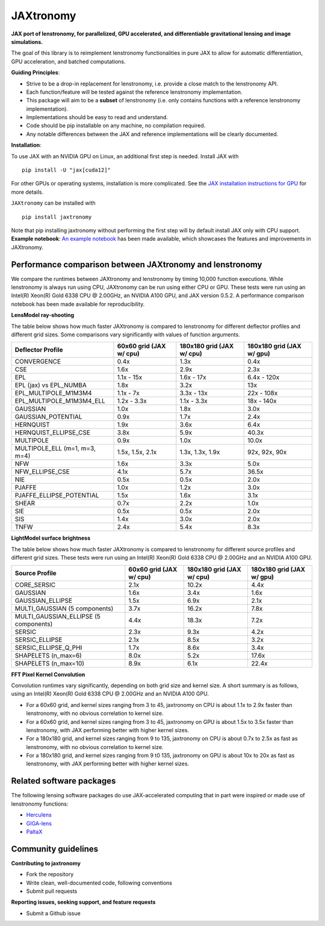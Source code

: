 ==========
JAXtronomy
==========

.. image:: https://github.com/lenstronomy/JAXtronomy/workflows/Tests/badge.svg
    :target: https://github.com/lenstronomy/JAXtronomy/actions

.. image:: https://img.shields.io/badge/License-BSD_3--Clause-blue.svg
    :target: https://github.com/lenstronomy/lenstronomy/blob/main/LICENSE

.. image:: https://codecov.io/gh/lenstronomy/JAXtronomy/graph/badge.svg?token=6EJAX8CF62 
    :target: https://codecov.io/gh/lenstronomy/JAXtronomy

.. image:: https://img.shields.io/badge/code%20style-black-000000.svg
    :target: https://github.com/psf/black

.. image:: https://img.shields.io/badge/%20formatter-docformatter-fedcba.svg
    :target: https://github.com/PyCQA/docformatter

.. image:: https://img.shields.io/badge/%20style-sphinx-0a507a.svg
    :target: https://www.sphinx-doc.org/en/master/usage/index.html

.. image:: https://img.shields.io/pypi/v/JAXtronomy?label=PyPI&logo=pypi
    :target: https://pypi.python.org/pypi/JAXtronomy

**JAX port of lenstronomy, for parallelized, GPU accelerated, and differentiable gravitational lensing and image simulations.**

The goal of this library is to reimplement lenstronomy functionalities in pure JAX to allow for automatic differentiation, GPU acceleration, and batched computations.

**Guiding Principles**:

- Strive to be a drop-in replacement for lenstronomy, i.e. provide a close match to the lenstronomy API.
- Each function/feature will be tested against the reference lenstronomy implementation.
- This package will aim to be a **subset** of lenstronomy (i.e. only contains functions with a reference lenstronomy implementation).
- Implementations should be easy to read and understand.
- Code should be pip installable on any machine, no compilation required.
- Any notable differences between the JAX and reference implementations will be clearly documented.

**Installation**:

To use JAX with an NVIDIA GPU on Linux, an additional first step is needed. Install JAX with ::

  pip install -U "jax[cuda12]"

For other GPUs or operating systems, installation is more complicated.
See the `JAX installation instructions for GPU <https://github.com/jax-ml/jax?tab=readme-ov-file#installation>`_ for more details.

``JAXtronomy`` can be installed with ::

  pip install jaxtronomy

Note that pip installing jaxtronomy without performing the first step will by default install JAX only with CPU support.
**Example notebook**:
`An example notebook <https://github.com/lenstronomy/JAXtronomy/blob/main/notebooks/modeling_a_simple_Einstein_ring.ipynb>`_ has been made available, which
showcases the features and improvements in JAXtronomy.

Performance comparison between JAXtronomy and lenstronomy
---------------------------------------------------------

We compare the runtimes between JAXtronomy and lenstronomy by timing 10,000 function executions.
While lenstronomy is always run using CPU, JAXtronomy can be run using either CPU or GPU.
These tests were run using an Intel(R) Xeon(R) Gold 6338 CPU @ 2.00GHz, an NVIDIA A100 GPU, and JAX version 0.5.2.
A performance comparison notebook has been made available for reproducibility.

**LensModel ray-shooting**

The table below shows how much faster JAXtronomy is compared to lenstronomy for different deflector profiles and different grid sizes.
Some comparisons vary significantly with values of function arguments.

.. list-table::
  :header-rows: 1

  * - Deflector Profile
    - 60x60 grid (JAX w/ cpu)
    - 180x180 grid (JAX w/ cpu)
    - 180x180 grid (JAX w/ gpu)
  * - CONVERGENCE
    - 0.4x
    - 1.3x
    - 0.4x
  * - CSE
    - 1.6x
    - 2.9x
    - 2.3x
  * - EPL
    - 1.1x - 15x
    - 1.6x - 17x
    - 6.4x - 120x
  * - EPL (jax) vs EPL_NUMBA
    - 1.8x
    - 3.2x
    - 13x
  * - EPL_MULTIPOLE_M1M3M4
    - 1.1x - 7x
    - 3.3x - 13x
    - 22x - 108x
  * - EPL_MULTIPOLE_M1M3M4_ELL
    - 1.2x - 3.3x
    - 1.1x - 3.3x
    - 18x - 140x
  * - GAUSSIAN
    - 1.0x
    - 1.8x
    - 3.0x
  * - GAUSSIAN_POTENTIAL
    - 0.9x
    - 1.7x
    - 2.4x
  * - HERNQUIST
    - 1.9x
    - 3.6x
    - 6.4x
  * - HERNQUIST_ELLIPSE_CSE
    - 3.8x
    - 5.9x
    - 40.3x
  * - MULTIPOLE
    - 0.9x
    - 1.0x
    - 10.0x
  * - MULTIPOLE_ELL (m=1, m=3, m=4)
    - 1.5x, 1.5x, 2.1x
    - 1.3x, 1.3x, 1.9x
    - 92x, 92x, 90x
  * - NFW
    - 1.6x
    - 3.3x
    - 5.0x
  * - NFW_ELLIPSE_CSE
    - 4.1x
    - 5.7x
    - 36.5x
  * - NIE
    - 0.5x
    - 0.5x
    - 2.0x
  * - PJAFFE
    - 1.0x
    - 1.2x
    - 3.0x
  * - PJAFFE_ELLIPSE_POTENTIAL
    - 1.5x
    - 1.6x
    - 3.1x
  * - SHEAR
    - 0.7x
    - 2.2x
    - 1.0x
  * - SIE
    - 0.5x
    - 0.5x
    - 2.0x
  * - SIS
    - 1.4x
    - 3.0x
    - 2.0x
  * - TNFW
    - 2.4x
    - 5.4x
    - 8.3x

**LightModel surface brightness**

The table below shows how much faster JAXtronomy is compared to lenstronomy for different source profiles and different grid sizes.
These tests were run using an Intel(R) Xeon(R) Gold 6338 CPU @ 2.00GHz and an NVIDIA A100 GPU.

.. list-table::
   :header-rows: 1

   * - Source Profile
     - 60x60 grid (JAX w/ cpu)
     - 180x180 grid (JAX w/ cpu)
     - 180x180 grid (JAX w/ gpu)
   * - CORE_SERSIC
     - 2.1x
     - 10.2x
     - 4.4x
   * - GAUSSIAN
     - 1.6x
     - 3.4x
     - 1.6x
   * - GAUSSIAN_ELLIPSE
     - 1.5x
     - 6.9x
     - 2.1x
   * - MULTI_GAUSSIAN (5 components)
     - 3.7x
     - 16.2x
     - 7.8x
   * - MULTI_GAUSSIAN_ELLIPSE (5 components)
     - 4.4x
     - 18.3x
     - 7.2x
   * - SERSIC
     - 2.3x
     - 9.3x
     - 4.2x
   * - SERSIC_ELLIPSE
     - 2.1x
     - 8.5x
     - 3.2x
   * - SERSIC_ELLIPSE_Q_PHI
     - 1.7x
     - 8.6x
     - 3.4x
   * - SHAPELETS (n_max=6)
     - 8.0x
     - 5.2x
     - 17.6x
   * - SHAPELETS (n_max=10)
     - 8.9x
     - 6.1x
     - 22.4x

**FFT Pixel Kernel Convolution**

Convolution runtimes vary significantly, depending on both grid size and kernel size. A short summary is as follows, using
an Intel(R) Xeon(R) Gold 6338 CPU @ 2.00GHz and an NVIDIA A100 GPU.

- For a 60x60 grid, and kernel sizes ranging from 3 to 45, jaxtronomy on CPU is about 1.1x to 2.9x faster than lenstronomy, with no obvious correlation to kernel size.
- For a 60x60 grid, and kernel sizes ranging from 3 to 45, jaxtronomy on GPU is about 1.5x to 3.5x faster than lenstronomy, with JAX performing better with higher kernel sizes.
- For a 180x180 grid, and kernel sizes ranging from 9 to 135, jaxtronomy on CPU is about 0.7x to 2.5x as fast as lenstronomy, with no obvious correlation to kernel size.
- For a 180x180 grid, and kernel sizes ranging from 9 t0 135, jaxtronomy on GPU is about 10x to 20x as fast as lenstronomy, with JAX performing better with higher kernel sizes.


Related software packages
-------------------------

The following lensing software packages do use JAX-accelerated computing that in part were inspired or made use of lenstronomy functions:

- Herculens_
- GIGA-lens_
- PaltaX_

.. _Herculens: https://github.com/herculens/herculens
.. _GIGA-lens: https://github.com/giga-lens/gigalens
.. _PaltaX: https://github.com/swagnercarena/paltax


Community guidelines
--------------------

**Contributing to jaxtronomy**

- Fork the repository
- Write clean, well-documented code, following conventions
- Submit pull requests

**Reporting issues, seeking support, and feature requests**

- Submit a Github issue





